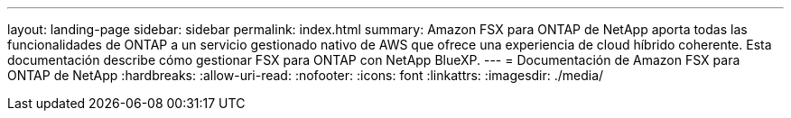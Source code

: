 ---
layout: landing-page 
sidebar: sidebar 
permalink: index.html 
summary: Amazon FSX para ONTAP de NetApp aporta todas las funcionalidades de ONTAP a un servicio gestionado nativo de AWS que ofrece una experiencia de cloud híbrido coherente. Esta documentación describe cómo gestionar FSX para ONTAP con NetApp BlueXP. 
---
= Documentación de Amazon FSX para ONTAP de NetApp
:hardbreaks:
:allow-uri-read: 
:nofooter: 
:icons: font
:linkattrs: 
:imagesdir: ./media/


